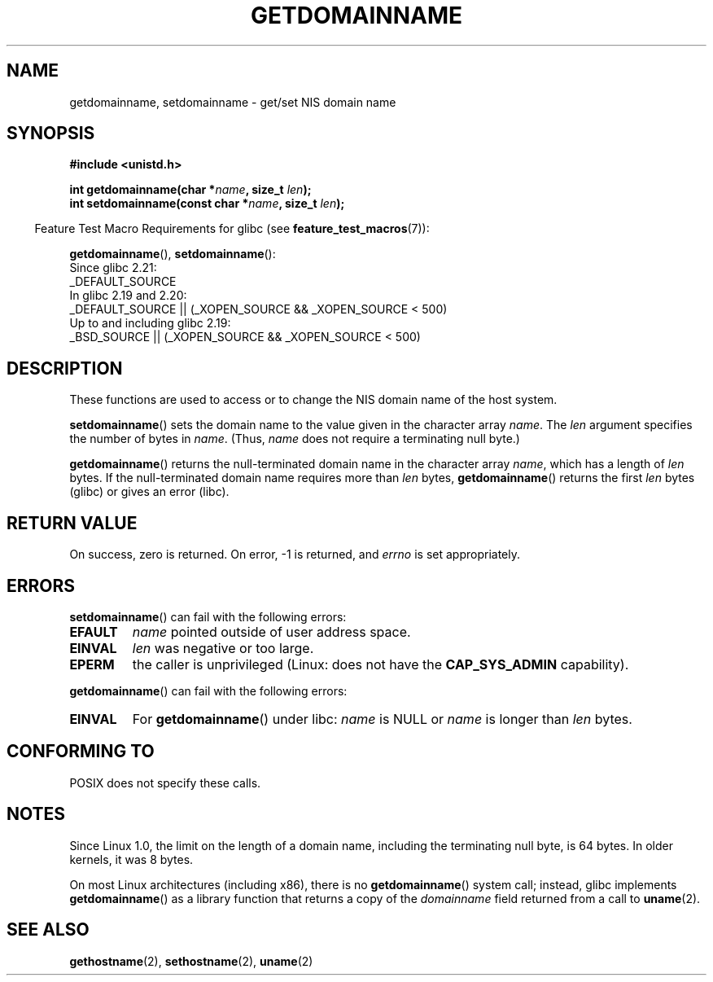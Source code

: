 .\" Copyright 1993 Rickard E. Faith (faith@cs.unc.edu)
.\"
.\" %%%LICENSE_START(VERBATIM)
.\" Permission is granted to make and distribute verbatim copies of this
.\" manual provided the copyright notice and this permission notice are
.\" preserved on all copies.
.\"
.\" Permission is granted to copy and distribute modified versions of this
.\" manual under the conditions for verbatim copying, provided that the
.\" entire resulting derived work is distributed under the terms of a
.\" permission notice identical to this one.
.\"
.\" Since the Linux kernel and libraries are constantly changing, this
.\" manual page may be incorrect or out-of-date.  The author(s) assume no
.\" responsibility for errors or omissions, or for damages resulting from
.\" the use of the information contained herein.  The author(s) may not
.\" have taken the same level of care in the production of this manual,
.\" which is licensed free of charge, as they might when working
.\" professionally.
.\"
.\" Formatted or processed versions of this manual, if unaccompanied by
.\" the source, must acknowledge the copyright and authors of this work.
.\" %%%LICENSE_END
.\"
.\" Modified 1997-08-25 by Nicolás Lichtmaier <nick@debian.org>
.\" Modified 2004-06-17 by Michael Kerrisk <mtk.manpages@gmail.com>
.\" Modified 2008-11-27 by mtk
.\"
.TH GETDOMAINNAME 2 2016-03-15 "Linux" "Linux Programmer's Manual"
.SH NAME
getdomainname, setdomainname \- get/set NIS domain name
.SH SYNOPSIS
.B #include <unistd.h>
.sp
.BI "int getdomainname(char *" name ", size_t " len );
.br
.BI "int setdomainname(const char *" name ", size_t " len );
.sp
.in -4n
Feature Test Macro Requirements for glibc (see
.BR feature_test_macros (7)):
.in
.sp
.ad l
.BR getdomainname (),
.BR setdomainname ():
.nf
    Since glibc 2.21:
.\"		commit 266865c0e7b79d4196e2cc393693463f03c90bd8
        _DEFAULT_SOURCE
    In glibc 2.19 and 2.20:
        _DEFAULT_SOURCE || (_XOPEN_SOURCE && _XOPEN_SOURCE\ <\ 500)
    Up to and including glibc 2.19:
        _BSD_SOURCE || (_XOPEN_SOURCE && _XOPEN_SOURCE\ <\ 500)
.fi
.ad
.SH DESCRIPTION
These functions are used to access or to change the NIS domain name of the
host system.

.BR setdomainname ()
sets the domain name to the value given in the character array
.IR name .
The
.I len
argument specifies the number of bytes in
.IR name .
(Thus,
.I name
does not require a terminating null byte.)

.BR getdomainname ()
returns the null-terminated domain name in the character array
.IR name ,
which has a length of
.I len
bytes.
If the null-terminated domain name requires more than \fIlen\fP bytes,
.BR getdomainname ()
returns the first \fIlen\fP bytes (glibc) or gives an error (libc).
.SH RETURN VALUE
On success, zero is returned.
On error, \-1 is returned, and
.I errno
is set appropriately.
.SH ERRORS
.BR setdomainname ()
can fail with the following errors:
.TP
.B EFAULT
.I name
pointed outside of user address space.
.TP
.B EINVAL
.I len
was negative or too large.
.TP
.B EPERM
the caller is unprivileged (Linux: does not have the
.B CAP_SYS_ADMIN
capability).
.PP
.BR getdomainname ()
can fail with the following errors:
.TP
.B EINVAL
For
.BR getdomainname ()
under libc:
.I name
is NULL or
.I name
is longer than
.I len
bytes.
.SH CONFORMING TO
POSIX does not specify these calls.
.\" But they appear on most systems...
.SH NOTES
Since Linux 1.0, the limit on the length of a domain name,
including the terminating null byte, is 64 bytes.
In older kernels, it was 8 bytes.

On most Linux architectures (including x86),
there is no
.BR getdomainname ()
system call; instead, glibc implements
.BR getdomainname ()
as a library function that returns a copy of the
.I domainname
field returned from a call to
.BR uname (2).
.SH SEE ALSO
.BR gethostname (2),
.BR sethostname (2),
.BR uname (2)
